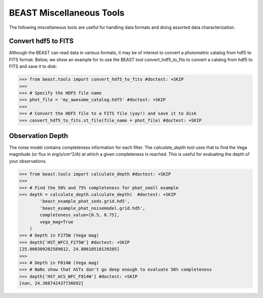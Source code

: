 #########################
BEAST Miscellaneous Tools
#########################

The following miscellaneous tools are useful for handling data formats and
doing assorted data characterization.

.. _other_beast_tools:

Convert hdf5 to FITS
---------------------

Although the BEAST can read data in various formats, it may be of interest to
convert a photometric catalog from hdf5 to FITS format. Below, we show an example for
to use the BEAST tool convert_hdf5_to_fits to convert a catalog from hdf5 to FITS
and save it to disk:

.. code-block:: python

  >>> from beast.tools import convert_hdf5_to_fits #doctest: +SKIP
  >>>
  >>> # Specify the HDF5 file name
  >>> phot_file = 'my_awesome_catalog.hdf5' #doctest: +SKIP
  >>>
  >>> # Convert the HDF5 file to a FITS file (yay!) and save it to disk
  >>> convert_hdf5_to_fits.st_file(file_name = phot_file) #doctest: +SKIP


Observation Depth
-----------------

The noise model contains completeness information for each filter.  The
`calculate_depth` tool uses that to find the Vega magnitude (or flux in
erg/s/cm^2/A) at which a given completeness is reached.  This is useful for
evaluating the depth of your observations.

.. code-block:: python

  >>> from beast.tools import calculate_depth #doctest: +SKIP
  >>>
  >>> # Find the 50% and 75% completeness for phat_small example
  >>> depth = calculate_depth.calculate_depth(  #doctest: +SKIP
          'beast_example_phat_seds.grid.hd5',
          'beast_example_phat_noisemodel.grid.hd5',
          completeness_value=[0.5, 0.75],
          vega_mag=True
      )
  >>> # Depth in F275W (Vega mag)
  >>> depth['HST_WFC3_F275W'] #doctest: +SKIP
  [25.000309202589012, 24.80610510139205]
  >>>
  >>> # Depth in F814W (Vega mag)
  >>> # NaNs show that ASTs don't go deep enough to evaluate 50% completeness
  >>> depth['HST_ACS_WFC_F814W'] #doctest: +SKIP
  [nan, 24.368742437736692]
